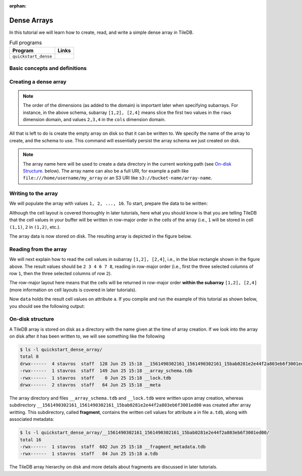 :orphan:

.. _dense-arrays:

Dense Arrays
============

In this tutorial we will learn how to create, read, and write a simple dense
array in TileDB.

.. table:: Full programs
  :widths: auto

  ====================================  =============================================================
  **Program**                           **Links**
  ------------------------------------  -------------------------------------------------------------
  ``quickstart_dense``                  |quickstartcpp| |quickstartpy|
  ====================================  =============================================================

.. |quickstartcpp| image:: ../figures/cpp.png
   :align: middle
   :width: 30
   :target: {tiledb_src_root_url}/examples/cpp_api/quickstart_dense.cc

.. |quickstartpy| image:: ../figures/python.png
   :align: middle
   :width: 25
   :target: {tiledb_py_src_root_url}/examples/quickstart_dense.py

Basic concepts and definitions
------------------------------

.. toggle-header::
    :header: **Cell**, **Dimension**, **Domain**

      An array in TileDB is an n-dimensional collection of cells, where each cell
      is uniquely identified by a coordinate tuple equal to the dimensionality of
      the array. For example, every cell in a 2D array is represented by a coordinate
      pair ``(i, j)``, whereas in a 3D array by a coordinate triple, ``(i, j, k)``.
      Each dimension in the array has an associated domain which
      defines the data type and extent ``(min, max)`` of coordinate values for that
      dimension. The dimension domain could be of type ``int8``, ``uint8``,
      ``int16``, ``uint16``, ``int32``, ``uint32``, ``int64``, ``uint64``,
      ``float32``, or ``float64``. Notice that TileDB supports negative as well as
      real dimensions domains, but for now we will only focus on positive integer
      domains. The ordered set of dimensions comprise the array domain.

      .. note::

        In TileDB, currently all dimension domains must have the same type.

.. toggle-header::
    :header: **Attribute**

      In TileDB, a cell is not limited to storing a single value. Each
      cell stores a tuple with a structure that is common to
      all cells. Each tuple element corresponds to a value on a named attribute
      of a certain type. The array cells can be perceived as rows in a table,
      where each column is an attribute and each row is uniquely identified by
      the cell coordinates. An attribute can specify a single value of type
      ``char``, ``int8``, ``uint8``, ``int16``, ``uint16``, ``int32``, ``uint32``,
      ``int64``, ``uint64``, ``float32``, or ``float64``, or a fixed- or
      variable-sized vector of the above primitive types.

.. toggle-header::
    :header: **Array schema**

      The structure of the array, i.e., the number of dimensions and type of their
      domains, the number and type of attributes (and a lot of other information
      covered in later tutorials) are all defined in the array schema. The array
      schema is very similar to a table schema used in Databases.


.. toggle-header::
    :header: **Dense array**

      If every cell in the array has an associated value, such as a pixel in a 2D image,
      we call the array dense.

.. toggle-header::
    :header: **Array directory**

      An array is stored on persistent storage as a directory containing subdirectories
      and files. We will explain in later tutorials the benefits from such a physical
      organization, and how a "directory" translates for storage backends where
      directories are not treated in the same manner as in a local POSIX filesystem
      (e.g., for the S3 object store).

.. toggle-header::
    :header: **Subarray**

      A subarray is a slice of the array domain, used in queries.


Creating a dense array
----------------------

.. content-tabs::

   .. tab-container:: cpp
      :title: C++

      The following snippet creates an empty array schema for a dense array:

      .. code-block:: c++

        Context ctx;
        ArraySchema schema(ctx, TILEDB_DENSE);
      
      Next, we define a 2D domain where the coordinates can be integer values
      from 1 to 4 (inclusive) along both dimensions. For now, you can ignore
      the last argument in the dimension constructor (tile extent).

      .. code-block:: c++

         Domain domain(ctx);
         domain.add_dimension(Dimension::create<int>(ctx, "rows", {{1, 4}}, 4))
             .add_dimension(Dimension::create<int>(ctx, "cols", {{1, 4}}, 4));

      
      Then, attach the domain to the schema, and configure a few other parameters
      (cell and tile ordering) that are explained in later tutorials:
      
      .. code-block:: c++

         schema.set_domain(domain).set_order({{TILEDB_ROW_MAJOR, TILEDB_ROW_MAJOR}});
      
      Finally, create a single attribute named ``a`` for the array that will hold a single
      integer for each cell:

      .. code-block:: c++

         schema.add_attribute(Attribute::create<int>(ctx, "a"));


   .. tab-container:: python
      :title: Python

      First we define a 2D domain where the coordinates can be integer values
      from 1 to 4 (inclusive) along both dimensions. For now, you can ignore
      the ``tile`` argument in the dimension constructor (tile extent).

      .. code-block:: python

         # Don't forget to 'import numpy as np'
         dom = tiledb.Domain(tiledb.Dim(name="rows", domain=(1, 4), tile=4, dtype=np.int32),
                             tiledb.Dim(name="cols", domain=(1, 4), tile=4, dtype=np.int32))

      Next we create the schema object, attaching the domain and a single attribute ``a``
      that will hold a single integer for each cell:

      .. code-block:: python

         schema = tiledb.ArraySchema(domain=dom, sparse=False,
                                     attrs=[tiledb.Attr(name="a", dtype=np.int32)])

.. note::

   The order of the dimensions (as added to the domain) is important later when
   specifying subarrays. For instance, in the above schema, subarray
   ``[1,2], [2,4]`` means slice the first two values in the ``rows`` dimension
   domain, and values ``2,3,4`` in the ``cols`` dimension domain.

All that is left to do is create the empty array on disk so that it can be written to.
We specify the name of the array to create, and the schema to use. This command
will essentially persist the array schema we just created on disk.

.. content-tabs::

   .. tab-container:: cpp
      :title: C++

      .. code-block:: c++

        std::string array_name("quickstart_dense_array");
        Array::create(array_name, schema);


   .. tab-container:: python
      :title: Python

      .. code-block:: python

         array_name = "quickstart_dense"
         tiledb.DenseArray.create(array_name, schema)


.. note::

  The array name here will be used to create a data directory in the
  current working path (see `On-disk Structure`_. below).
  The array name can also be a full URI, for example a path like
  ``file:///home/username/my_array`` or an S3 URI like
  ``s3://bucket-name/array-name``.

Writing to the array
--------------------

We will populate the array with values ``1, 2, ..., 16``.
To start, prepare the data to be written:

.. content-tabs::

   .. tab-container:: cpp
      :title: C++

      .. code-block:: c++

        std::vector<int> data = {
            1, 2, 3, 4, 5, 6, 7, 8, 9, 10, 11, 12, 13, 14, 15, 16};

   .. tab-container:: python
      :title: Python

      .. code-block:: python

         data = np.array(([1, 2, 3, 4],
                          [5, 6, 7, 8],
                          [9, 10, 11, 12],
                          [13, 14, 15, 16]))

.. content-tabs::

   .. tab-container:: cpp
      :title: C++

      Next, open the array for writing, and create a query object:

      .. code-block:: c++

        Context ctx;
        Array array(ctx, array_name, TILEDB_WRITE);
        Query query(ctx, array);

      Then, set up the query. We set the buffer for attribute ``a``, and also set the
      layout of the cells in the buffer to row-major.

      .. code-block:: c++

        query.set_layout(TILEDB_ROW_MAJOR).set_buffer("a", data);

      Finally, submit the query and close the array.

      .. code-block:: c++

        query.submit();
        array.close();


   .. tab-container:: python
      :title: Python

      Next, open the array for writing and write the data to the array:

      .. code-block:: python

         with tiledb.DenseArray(array_name, mode='w') as A:
             A[:] = data

      By default, the Python API issues the write query in row-major layout.

Although the cell layout is covered thoroughly in later tutorials, here what
you should know is that you are telling TileDB that the cell values in your
buffer will be written in row-major order in the cells of the array (i.e.,
``1`` will be stored in cell ``(1,1)``, ``2`` in ``(1,2)``, etc.).

The array data is now stored on disk.
The resulting array is depicted in the figure below.

.. figure:: ../figures/quickstart_dense.png
   :align: center
   :scale: 40 %

Reading from the array
----------------------

We will next explain how to read the cell values in subarray
``[1,2], [2,4]``, i.e., in the blue rectangle shown in the figure above.
The result values should be ``2 3 4 6 7 8``, reading in
row-major order (i.e., first the three selected columns of row ``1``,
then the three selected columns of row ``2``).

.. content-tabs::

   .. tab-container:: cpp
      :title: C++

      Reading happens in much the same way as writing, except we must provide
      buffers sufficient to hold the data being read. First, open the array for
      reading:

      .. code-block:: c++

        Context ctx;
        Array array(ctx, array_name, TILEDB_READ);

      Next, specify the subarray in terms of ``(min, max)`` values on each
      dimension. Also define the buffer that will hold the result, making
      sure that it has enough space (six elements here, as the result
      of the subarray will be six integers). Proper result buffer allocation
      is an important topic that is covered in detail in later tutorials.

      .. code-block:: c++

        const std::vector<int> subarray = {1, 2, 2, 4};
        std::vector<int> data(6);

      Then, we set up and submit a query object, and close the array, similarly to writes.

      .. code-block:: c++

        Query query(ctx, array);
        query.set_subarray(subarray)
             .set_layout(TILEDB_ROW_MAJOR)
             .set_buffer("a", data);
        query.submit();
        array.close();


   .. tab-container:: python
      :title: Python

      Reading happens in much the same way as writing, simply specifying a different
      mode when opening the array:

      .. code-block:: python

         with tiledb.DenseArray(array_name, mode='r') as A:
             # Slice only rows 1, 2 and cols 2, 3, 4.
             data = A[1:3, 2:5]
             print(data["a"])

      Again by default the Python API issues the read query in row-major layout.

The row-major layout here means that the cells will be returned in row-major order
**within the subarray** ``[1,2], [2,4]`` (more information on cell layouts
is covered in later tutorials).

Now ``data`` holds the result cell values on attribute ``a``.
If you compile and run the example of this tutorial as shown below, you should
see the following output:

.. content-tabs::

   .. tab-container:: cpp
      :title: C++

      .. code-block:: bash

         $ g++ -std=c++11 quickstart_dense.cc -o quickstart_dense -ltiledb
         $ ./quickstart_dense
         2 3 4 6 7 8

   .. tab-container:: python
      :title: Python

      .. code-block:: bash

         $ python quickstart_dense.py
         [[2 3 4]
          [6 7 8]]

On-disk structure
-----------------

A TileDB array is stored on disk as a directory with the name given at the time of array creation.
If we look into the array on disk after it has been written to, we will see something like the following

.. code-block:: bash

   $ ls -l quickstart_dense_array/
   total 8
   drwx------  4 stavros  staff  128 Jun 25 15:18 __1561490302161_1561490302161_15bab0281e2e44f2a803eb6f3001ed00
   -rwx------  1 stavros  staff  149 Jun 25 15:18 __array_schema.tdb
   -rwx------  1 stavros  staff    0 Jun 25 15:18 __lock.tdb
   drwx------  2 stavros  staff   64 Jun 25 15:18 __meta

The array directory and files ``__array_schema.tdb`` and ``__lock.tdb`` were written upon
array creation, whereas subdirectory 
``__1561490302161_1561490302161_15bab0281e2e44f2a803eb6f3001ed00`` was
created after array writting. This subdirectory, called **fragment**, contains the written
cell values for attribute ``a`` in file ``a.tdb``, along with associated metadata:

.. code-block:: bash

    $ ls -l quickstart_dense_array/__1561490302161_1561490302161_15bab0281e2e44f2a803eb6f3001ed00/
    total 16
    -rwx------  1 stavros  staff  602 Jun 25 15:18 __fragment_metadata.tdb
    -rwx------  1 stavros  staff   84 Jun 25 15:18 a.tdb

The TileDB array hierarchy on disk and more details about fragments are discussed in
later tutorials.
